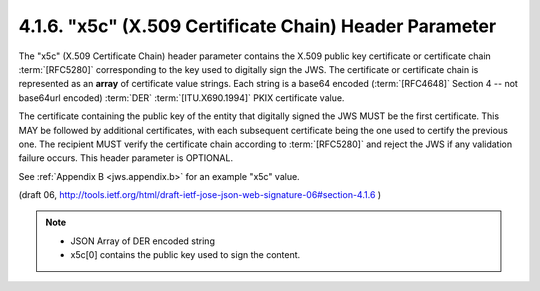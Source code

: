 4.1.6. "x5c" (X.509 Certificate Chain) Header Parameter
^^^^^^^^^^^^^^^^^^^^^^^^^^^^^^^^^^^^^^^^^^^^^^^^^^^^^^^^^^^^^^^^

The "x5c" (X.509 Certificate Chain) header parameter contains the
X.509 public key certificate or certificate chain :term:`[RFC5280]`
corresponding to the key used to digitally sign the JWS.  
The certificate or certificate chain is represented 
as an **array** of certificate value strings.  
Each string is a base64 encoded
(:term:`[RFC4648]` Section 4 -- not base64url encoded) 
:term:`DER` :term:`[ITU.X690.1994]` PKIX certificate value.  

The certificate containing the public key of
the entity that digitally signed the JWS MUST be the first certificate.  
This MAY be followed by additional certificates, 
with each subsequent certificate being the one used to certify the previous one.  
The recipient MUST verify the certificate chain according to :term:`[RFC5280]` 
and reject the JWS 
if any validation failure occurs.  
This header parameter is OPTIONAL.

See :ref:`Appendix B <jws.appendix.b>` for an example "x5c" value.

(draft 06, http://tools.ietf.org/html/draft-ietf-jose-json-web-signature-06#section-4.1.6 )

.. note::
    - JSON Array of DER encoded string
    - x5c[0] contains the public key used to sign the content. 
